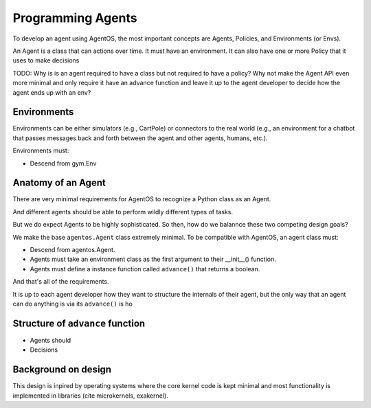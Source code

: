 Programming Agents
==================

To develop an agent using AgentOS, the most important concepts are Agents, Policies, and Environments (or Envs).

An Agent is a class that can actions over time. It must have an environment. It can also have one or more Policy that it uses to make decisions

TODO: Why is is an agent required to have a class but not required to have a policy? Why not make the Agent API even more minimal and only require it have an advance function and leave it up to the agent developer to decide how the agent ends up with an env?


Environments
------------
Environments can be either simulators (e.g., CartPole) or connectors to the real world (e.g., an environment for a chatbot that passes messages back and forth between the agent and other agents, humans, etc.).

Environments must:

* Descend from gym.Env


Anatomy of an Agent
-------------------
There are very minimal requirements for AgentOS to recognize a Python class as an Agent.

And different agents should be able to perform wildly different types of tasks.

But we do expect Agents to be highly sophisticated. So then, how do we balannce these two competing design goals?


We make the base ``agentos.Agent`` class extremely minimal. To be compatible with AgentOS, an agent class must:

* Descend from agentos.Agent.
* Agents must take an environment class as the first argument to their __init__() function.
* Agents must define a instance function called ``advance()`` that returns a boolean.

And that's all of the requirements.

It is up to each agent developer how they want to structure the internals of their agent, but the only way that an agent can do anything is via its ``advance()`` is ho


Structure of ``advance`` function
---------------------------------
* Agents should 
* Decisions 


Background on design
--------------------
This design is inpired by operating systems where the core kernel code is kept minimal and most functionality is implemented in libraries (cite microkernels, exakernel).
